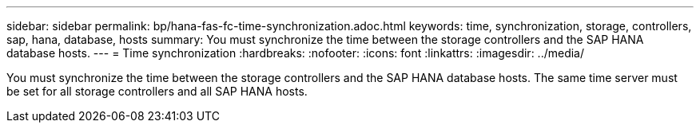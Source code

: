 ---
sidebar: sidebar
permalink: bp/hana-fas-fc-time-synchronization.adoc.html
keywords: time, synchronization, storage, controllers, sap, hana, database, hosts
summary: You must synchronize the time between the storage controllers and the SAP HANA database hosts.
---
= Time synchronization
:hardbreaks:
:nofooter:
:icons: font
:linkattrs:
:imagesdir: ../media/

//
// This file was created with NDAC Version 2.0 (August 17, 2020)
//
// 2021-05-20 16:40:51.333795
//

[.lead]
You must synchronize the time between the storage controllers and the SAP HANA database hosts. The same time server must be set for all storage controllers and all SAP HANA hosts.



